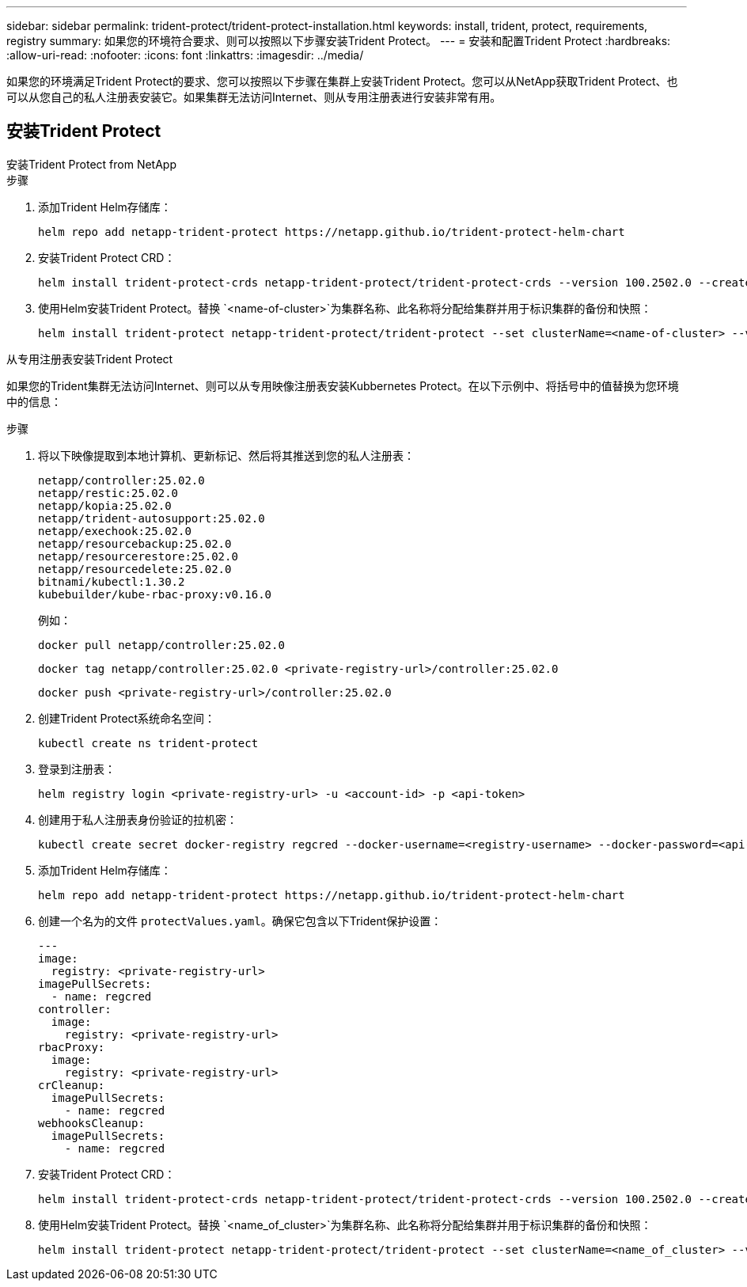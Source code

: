 ---
sidebar: sidebar 
permalink: trident-protect/trident-protect-installation.html 
keywords: install, trident, protect, requirements, registry 
summary: 如果您的环境符合要求、则可以按照以下步骤安装Trident Protect。 
---
= 安装和配置Trident Protect
:hardbreaks:
:allow-uri-read: 
:nofooter: 
:icons: font
:linkattrs: 
:imagesdir: ../media/


[role="lead"]
如果您的环境满足Trident Protect的要求、您可以按照以下步骤在集群上安装Trident Protect。您可以从NetApp获取Trident Protect、也可以从您自己的私人注册表安装它。如果集群无法访问Internet、则从专用注册表进行安装非常有用。



== 安装Trident Protect

[role="tabbed-block"]
====
.安装Trident Protect from NetApp
--
.步骤
. 添加Trident Helm存储库：
+
[source, console]
----
helm repo add netapp-trident-protect https://netapp.github.io/trident-protect-helm-chart
----
. 安装Trident Protect CRD：
+
[source, console]
----
helm install trident-protect-crds netapp-trident-protect/trident-protect-crds --version 100.2502.0 --create-namespace --namespace trident-protect
----
. 使用Helm安装Trident Protect。替换 `<name-of-cluster>`为集群名称、此名称将分配给集群并用于标识集群的备份和快照：
+
[source, console]
----
helm install trident-protect netapp-trident-protect/trident-protect --set clusterName=<name-of-cluster> --version 100.2502.0 --create-namespace --namespace trident-protect
----


--
.从专用注册表安装Trident Protect
--
如果您的Trident集群无法访问Internet、则可以从专用映像注册表安装Kubbernetes Protect。在以下示例中、将括号中的值替换为您环境中的信息：

.步骤
. 将以下映像提取到本地计算机、更新标记、然后将其推送到您的私人注册表：
+
[source, console]
----
netapp/controller:25.02.0
netapp/restic:25.02.0
netapp/kopia:25.02.0
netapp/trident-autosupport:25.02.0
netapp/exechook:25.02.0
netapp/resourcebackup:25.02.0
netapp/resourcerestore:25.02.0
netapp/resourcedelete:25.02.0
bitnami/kubectl:1.30.2
kubebuilder/kube-rbac-proxy:v0.16.0
----
+
例如：

+
[source, console]
----
docker pull netapp/controller:25.02.0
----
+
[source, console]
----
docker tag netapp/controller:25.02.0 <private-registry-url>/controller:25.02.0
----
+
[source, console]
----
docker push <private-registry-url>/controller:25.02.0
----
. 创建Trident Protect系统命名空间：
+
[source, console]
----
kubectl create ns trident-protect
----
. 登录到注册表：
+
[source, console]
----
helm registry login <private-registry-url> -u <account-id> -p <api-token>
----
. 创建用于私人注册表身份验证的拉机密：
+
[source, console]
----
kubectl create secret docker-registry regcred --docker-username=<registry-username> --docker-password=<api-token> -n trident-protect --docker-server=<private-registry-url>
----
. 添加Trident Helm存储库：
+
[source, console]
----
helm repo add netapp-trident-protect https://netapp.github.io/trident-protect-helm-chart
----
. 创建一个名为的文件 `protectValues.yaml`。确保它包含以下Trident保护设置：
+
[source, yaml]
----
---
image:
  registry: <private-registry-url>
imagePullSecrets:
  - name: regcred
controller:
  image:
    registry: <private-registry-url>
rbacProxy:
  image:
    registry: <private-registry-url>
crCleanup:
  imagePullSecrets:
    - name: regcred
webhooksCleanup:
  imagePullSecrets:
    - name: regcred
----
. 安装Trident Protect CRD：
+
[source, console]
----
helm install trident-protect-crds netapp-trident-protect/trident-protect-crds --version 100.2502.0 --create-namespace --namespace trident-protect
----
. 使用Helm安装Trident Protect。替换 `<name_of_cluster>`为集群名称、此名称将分配给集群并用于标识集群的备份和快照：
+
[source, console]
----
helm install trident-protect netapp-trident-protect/trident-protect --set clusterName=<name_of_cluster> --version 100.2502.0 --create-namespace --namespace trident-protect -f protectValues.yaml
----


--
====